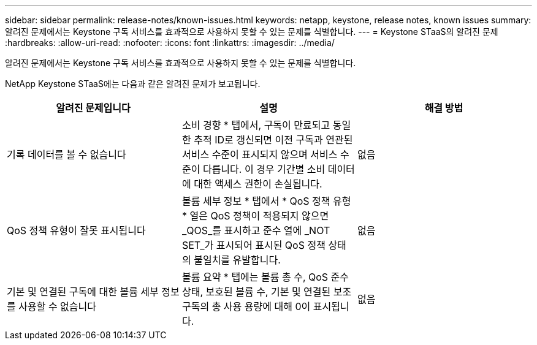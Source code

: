 ---
sidebar: sidebar 
permalink: release-notes/known-issues.html 
keywords: netapp, keystone, release notes, known issues 
summary: 알려진 문제에서는 Keystone 구독 서비스를 효과적으로 사용하지 못할 수 있는 문제를 식별합니다. 
---
= Keystone STaaS의 알려진 문제
:hardbreaks:
:allow-uri-read: 
:nofooter: 
:icons: font
:linkattrs: 
:imagesdir: ../media/


[role="lead"]
알려진 문제에서는 Keystone 구독 서비스를 효과적으로 사용하지 못할 수 있는 문제를 식별합니다.

NetApp Keystone STaaS에는 다음과 같은 알려진 문제가 보고됩니다.

[cols="3*"]
|===
| 알려진 문제입니다 | 설명 | 해결 방법 


 a| 
기록 데이터를 볼 수 없습니다
 a| 
소비 경향 * 탭에서, 구독이 만료되고 동일한 추적 ID로 갱신되면 이전 구독과 연관된 서비스 수준이 표시되지 않으며 서비스 수준이 다릅니다. 이 경우 기간별 소비 데이터에 대한 액세스 권한이 손실됩니다.
 a| 
없음



 a| 
QoS 정책 유형이 잘못 표시됩니다
 a| 
볼륨 세부 정보 * 탭에서 * QoS 정책 유형 * 열은 QoS 정책이 적용되지 않으면 _QOS_를 표시하고 준수 열에 _NOT SET_가 표시되어 표시된 QoS 정책 상태의 불일치를 유발합니다.
 a| 
없음



 a| 
기본 및 연결된 구독에 대한 볼륨 세부 정보를 사용할 수 없습니다
 a| 
볼륨 요약 * 탭에는 볼륨 총 수, QoS 준수 상태, 보호된 볼륨 수, 기본 및 연결된 보조 구독의 총 사용 용량에 대해 0이 표시됩니다.
 a| 
없음

|===